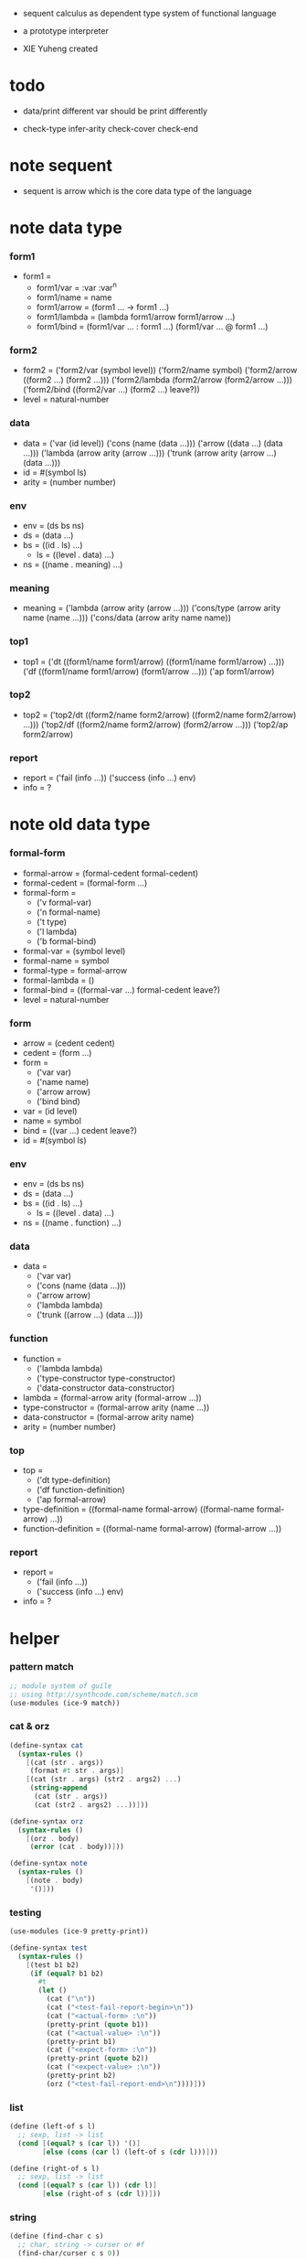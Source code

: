 + sequent calculus as dependent type system of functional language

+ a prototype interpreter

+ XIE Yuheng created

#+PROPERTY: tangle sequent1.scm

* todo

  - data/print
    different var should be print differently

  - check-type
    infer-arity
    check-cover
    check-end

* note sequent

  - sequent is arrow
    which is the core data type of the language

* note data type

*** form1

    - form1 =
      - form1/var =
        :var
        :var^n
      - form1/name =
        name
      - form1/arrow =
        (form1 ... -> form1 ...)
      - form1/lambda =
        (lambda form1/arrow
          form1/arrow
          ...)
      - form1/bind =
        (form1/var ... : form1 ...)
        (form1/var ... @ form1 ...)

*** form2

    - form2 =
      ('form2/var    (symbol level))
      ('form2/name   symbol)
      ('form2/arrow  ((form2 ...) (form2 ...)))
      ('form2/lambda (form2/arrow (form2/arrow ...)))
      ('form2/bind   ((form2/var ...) (form2 ...) leave?))
    - level = natural-number

*** data

    - data =
      ('var    (id level))
      ('cons   (name (data ...)))
      ('arrow  ((data ...) (data ...)))
      ('lambda (arrow arity (arrow ...)))
      ('trunk  (arrow arity (arrow ...) (data ...)))
    - id = #(symbol ls)
    - arity = (number number)

*** env

    - env = (ds bs ns)
    - ds = (data ...)
    - bs = ((id . ls) ...)
      - ls = ((level . data) ...)
    - ns = ((name . meaning) ...)

*** meaning

    - meaning =
      ('lambda    (arrow arity (arrow ...)))
      ('cons/type (arrow arity name (name ...)))
      ('cons/data (arrow arity name name))

*** top1

    - top1 =
      ('dt ((form1/name form1/arrow) ((form1/name form1/arrow) ...)))
      ('df ((form1/name form1/arrow) (form1/arrow ...)))
      ('ap form1/arrow)

*** top2

    - top2 =
      ('top2/dt ((form2/name form2/arrow) ((form2/name form2/arrow) ...)))
      ('top2/df ((form2/name form2/arrow) (form2/arrow ...)))
      ('top2/ap form2/arrow)

*** report

    - report =
      ('fail (info ...))
      ('success (info ...) env)
    - info = ?

* note old data type

*** formal-form

    - formal-arrow = (formal-cedent formal-cedent)
    - formal-cedent = (formal-form ...)
    - formal-form =
      - ('v formal-var)
      - ('n formal-name)
      - ('t type)
      - ('l lambda)
      - ('b formal-bind)
    - formal-var = (symbol level)
    - formal-name = symbol
    - formal-type = formal-arrow
    - formal-lambda = ()
    - formal-bind = ((formal-var ...) formal-cedent leave?)
    - level = natural-number

*** form

    - arrow = (cedent cedent)
    - cedent = (form ...)
    - form =
      - ('var var)
      - ('name name)
      - ('arrow arrow)
      - ('bind bind)
    - var = (id level)
    - name = symbol
    - bind = ((var ...) cedent leave?)
    - id = #(symbol ls)

*** env

    - env = (ds bs ns)
    - ds = (data ...)
    - bs = ((id . ls) ...)
      - ls = ((level . data) ...)
    - ns = ((name . function) ...)

*** data

    - data =
      - ('var var)
      - ('cons (name (data ...)))
      - ('arrow arrow)
      - ('lambda lambda)
      - ('trunk ((arrow ...) (data ...)))

*** function

    - function =
      - ('lambda lambda)
      - ('type-constructor type-constructor)
      - ('data-constructor data-constructor)
    - lambda = (formal-arrow arity (formal-arrow ...))
    - type-constructor = (formal-arrow arity (name ...))
    - data-constructor = (formal-arrow arity name)
    - arity = (number number)

*** top

    - top =
      - ('dt type-definition)
      - ('df function-definition)
      - ('ap formal-arrow)
    - type-definition =
      ((formal-name formal-arrow) ((formal-name formal-arrow) ...))
    - function-definition =
      ((formal-name formal-arrow) (formal-arrow ...))

*** report

    - report =
      - ('fail (info ...))
      - ('success (info ...) env)
    - info = ?

* helper

*** pattern match

    #+begin_src scheme
    ;; module system of guile
    ;; using http://synthcode.com/scheme/match.scm
    (use-modules (ice-9 match))
    #+end_src

*** cat & orz

    #+begin_src scheme
    (define-syntax cat
      (syntax-rules ()
        [(cat (str . args))
         (format #t str . args)]
        [(cat (str . args) (str2 . args2) ...)
         (string-append
          (cat (str . args))
          (cat (str2 . args2) ...))]))

    (define-syntax orz
      (syntax-rules ()
        [(orz . body)
         (error (cat . body))]))

    (define-syntax note
      (syntax-rules ()
        [(note . body)
         '()]))
    #+end_src

*** testing

    #+begin_src scheme
    (use-modules (ice-9 pretty-print))

    (define-syntax test
      (syntax-rules ()
        [(test b1 b2)
         (if (equal? b1 b2)
           #t
           (let ()
             (cat ("\n"))
             (cat ("<test-fail-report-begin>\n"))
             (cat ("<actual-form> :\n"))
             (pretty-print (quote b1))
             (cat ("<actual-value> :\n"))
             (pretty-print b1)
             (cat ("<expect-form> :\n"))
             (pretty-print (quote b2))
             (cat ("<expect-value> :\n"))
             (pretty-print b2)
             (orz ("<test-fail-report-end>\n"))))]))
    #+end_src

*** list

    #+begin_src scheme
    (define (left-of s l)
      ;; sexp, list -> list
      (cond [(equal? s (car l)) '()]
            [else (cons (car l) (left-of s (cdr l)))]))

    (define (right-of s l)
      ;; sexp, list -> list
      (cond [(equal? s (car l)) (cdr l)]
            [else (right-of s (cdr l))]))
    #+end_src

*** string

    #+begin_src scheme
    (define (find-char c s)
      ;; char, string -> curser or #f
      (find-char/curser c s 0))

    (define (find-char/curser c s curser)
      ;; char, string, curser -> curser or #f
      (if (>= curser (string-length s))
        #f
        (let ([c0 (substring s curser (+ 1 curser))])
          (if (equal? c c0)
            curser
            (find-char/curser c s (+ 1 curser))))))
    #+end_src

* parse

*** note

    - sexp -> formal (i.e. AST)

*** parse/arrow

    #+begin_src scheme
    (define (parse/arrow s)
      ;; sexp-arrow -> formal-arrow
      (list (parse/cedent 0 (left-of '-> s))
            (parse/cedent 0 (right-of '-> s))))
    #+end_src

*** parse/cedent

    #+begin_src scheme
    (define (parse/cedent default-level s)
      ;; default-level, sexp-cedent -> formal-cedent
      (match s
        ['() '()]
        [(h . r) (cons (parse/dispatch default-level h)
                       (parse/cedent default-level r))]))
    #+end_src

*** parse/dispatch

    #+begin_src scheme
    (define (parse/dispatch default-level v)
      ;; default-level, sexp-form -> formal-form
      (let ([var? (lambda (v)
                    (and (symbol? v)
                         (equal? ":" (substring (symbol->string v) 0 1))))]
            [name? (lambda (v)
                     (and (symbol? v)
                          (not (eq? ":" (substring (symbol->string v) 0 1)))))]
            [arrow? (lambda (v) (and (list? v) (member '-> v)))]
            [im-bind? (lambda (v) (and (list? v) (member ': v)))]
            [ex-bind? (lambda (v) (and (list? v) (member '@ v)))])
        (cond [(var? v) (list 'v (parse/var default-level v))]
              [(name? v) (list 'n v)]
              [(arrow? v) (list 'a (parse/arrow v))]
              [(im-bind? v) (list 'b
                                  (list (parse/cedent 1 (left-of ': v))
                                        (parse/cedent 0 (right-of ': v))
                                        #f))]
              [(ex-bind? v) (list 'b
                                  (list (parse/cedent 1 (left-of '@ v))
                                        (parse/cedent 0 (right-of '@ v))
                                        #t))]
              [else (orz ("parse/dispatch can not handle sexp-form:~a" v))])))
    #+end_src

*** parse/var

    #+begin_src scheme
    (define (parse/var default-level v)
      ;; default-level, symbol -> formal-var
      (let* ([str (symbol->string v)]
             [cursor (find-char "^" str)])
        (if cursor
          (list (string->symbol (substring str 0 cursor))
                (string->number (substring str (+ 1 cursor))))
          (list v default-level))))
    #+end_src

*** test

    #+begin_src scheme
    (test
     (list
      (parse/arrow '(natural natural -> natural))
      (parse/arrow '(natural natural -> (natural natural -> natural) natural))
      (parse/arrow '(:m zero -> :m))
      (parse/arrow '(:m :n succ -> :m :n recur succ))
      (parse/arrow '((:t : type) :t -> type))
      (parse/arrow '((:t @ type) :t -> type))
      (parse/arrow '((:t^2 : type) :t -> type))
      (parse/arrow '((:t1 :t2^2 :t3^0 : j k) :t -> type))
      (parse/arrow '((:t^2 @ type) :t -> type)))
     '((((n natural) (n natural)) ((n natural)))
       (((n natural) (n natural)) ((a (((n natural) (n natural)) ((n natural)))) (n natural)))
       (((v (:m 0)) (n zero)) ((v (:m 0))))
       (((v (:m 0)) (v (:n 0)) (n succ)) ((v (:m 0)) (v (:n 0)) (n recur) (n succ)))
       (((b (((v (:t 1))) ((n type)) #f)) (v (:t 0))) ((n type)))
       (((b (((v (:t 1))) ((n type)) #t)) (v (:t 0))) ((n type)))
       (((b (((v (:t 2))) ((n type)) #f)) (v (:t 0))) ((n type)))
       (((b (((v (:t1 1)) (v (:t2 2)) (v (:t3 0))) ((n j) (n k)) #f)) (v (:t 0))) ((n type)))
       (((b (((v (:t 2))) ((n type)) #t)) (v (:t 0))) ((n type)))))
    #+end_src

* pass1

*** note scope

    - pass1 handles scope by
      by changing formal-var to var

    - in var there is unique id

*** pass1/arrow

    #+begin_src scheme
    (define (pass1/arrow f s)
      ;; formal-arrow, scope -> arrow
      (match f
        [(fac fsc)
         (match (pass1/cedent fac s)
           [(ac s0)
            (match (pass1/cedent fsc s0)
              [(sc s1)
               (list ac sc)])])]))
    #+end_src

*** pass1/cedent

    #+begin_src scheme
    (define (pass1/cedent f s)
      ;; formal-cedent, scope -> (cedent scope)
      (match f
        ['() (list '() s)]
        [(h . r)
         (match (pass1/dispatch h s)
           [(v s0)
            (match (pass1/cedent r s0)
              [(c s1)
               (list (cons v c) s1)])])]))
    #+end_src

*** pass1/dispatch

    #+begin_src scheme
    (define (pass1/dispatch f s)
      ;; formal-form, scope -> (form scope)
      (match f
        [('v v) (pass1/var v s)]
        [('n n) (list (list 'name n) s)]
        [('a a) (list (list 'arrow (pass1/arrow a s)) s)]
        [('b b) (pass1/bind b s)]))
    #+end_src

*** pass1/var

    #+begin_src scheme
    (define (pass1/var v s)
      ;; formal-var, scope -> (var scope)
      (match v
        [(symbol level)
         (let ([found (assq symbol s)])
           (if found
             (let ([old (cdr found)])
               (list (list 'var (list old level)) s))
             (let ([new (vector symbol '())])
               (list (list 'var (list new level))
                     (cons (cons symbol new) s)))))]))
    #+end_src

*** pass1/bind

    #+begin_src scheme
    (define (pass1/bind b s)
      ;; formal-bind, scope -> (bind scope)
      (match b
        [(fvs fc leave?)
         (match (pass1/cedent fvs s)
           [(vs s0)
            (match (pass1/cedent fc s0)
              ;; this means vars in fvs can occur in fc
              [(c s1)
               (list (list 'bind (list vs c leave?)) s1)])])]))
    #+end_src

*** test

    #+begin_src scheme
    (test
     (map (lambda (x) (pass1/arrow x '()))
       (list
        (parse/arrow '(natural natural -> natural))
        (parse/arrow '(natural natural -> (natural natural -> natural) natural))
        (parse/arrow '(:m zero -> :m))
        (parse/arrow '(:m :n succ -> :m :n recur succ))
        (parse/arrow '((:t : type) :t -> type))
        (parse/arrow '((:t @ type) :t -> type))
        (parse/arrow '((:t^2 : type) :t -> type))
        (parse/arrow '((:t1 :t2^2 :t3^0 : j k) :t -> type))
        (parse/arrow '((:t^2 @ type) :t -> type))))
     '((((name natural) (name natural))
        ((name natural)))
       (((name natural) (name natural))
        ((arrow (((name natural) (name natural))
                 ((name natural))))
         (name natural)))
       (((var (#(:m ()) 0)) (name zero))
        ((var (#(:m ()) 0))))
       (((var (#(:m ()) 0)) (var (#(:n ()) 0)) (name succ))
        ((var (#(:m ()) 0)) (var (#(:n ()) 0)) (name recur) (name succ)))
       (((bind (((var (#(:t ()) 1))) ((name type)) #f)) (var (#(:t ()) 0)))
        ((name type)))
       (((bind (((var (#(:t ()) 1))) ((name type)) #t)) (var (#(:t ()) 0)))
        ((name type)))
       (((bind (((var (#(:t ()) 2))) ((name type)) #f)) (var (#(:t ()) 0)))
        ((name type)))
       (((bind (((var (#(:t1 ()) 1)) (var (#(:t2 ()) 2)) (var (#(:t3 ()) 0))) ((name j) (name k)) #f)) (var (#(:t ()) 0)))
        ((name type)))
       (((bind (((var (#(:t ()) 2))) ((name type)) #t)) (var (#(:t ()) 0)))
        ((name type)))))
    #+end_src

* apply

*** apply/arrow

    - apply/arrow is the only function that do commit

    - it returns report instead of env or #f
      because when calling it
      it is more easy to forget to handle the #f returned

    #+begin_src scheme
    (define (apply/arrow a e)
      ;; arrow, env -> report
      (match e
        [(ds bs ns)
         (match a
           [(ac sc)
            (match (unify (lambda (e) (apply/cedent ac e))
                          (list ds
                                (cons '(commit-point) bs)
                                ns))
              [('fail info-list) ('fail info-list)]
              [('success info-list e1)
               (match (apply/cedent sc e1)
                 [(ds2 bs2 ns2)
                  (list 'success info-list
                        (list ds2 (bs/commit! bs2) ns2))])])])]))

    (define (bs/commit! bs)
      ;; bs -> bs
      ;; effect on part of bs
      (cond [(equal? '(commit-point) (car bs))
             (cdr bs)]
            [else
             (let* ([pair (car bs)]
                    [id (car pair)]
                    [ls (cdr pair)])
               (id/commit! id ls)
               (bs/commit! (cdr bs)))]))

    (define (id/commit! id ls)
      ;; id, ls -> id
      ;; effect on id
      (let ()
        (vector-set! id (append ls (vector-ref id 1)))
        id))
    #+end_src

*** apply/cedent

    #+begin_src scheme
    (define (apply/cedent c e)
      ;; cedent, env -> env
      (match c
        ['() e]
        [(h . r) (apply/cedent r (apply/dispatch h e))]))
    #+end_src

*** apply/dispatch

    #+begin_src scheme
    (define (apply/dispatch f e)
      ;; form, env -> env
      (match f
        [('var v) (apply/var v e)]
        [('name n) (apply/name n e)]
        [('arrow a) (apply/literal-arrow a e)]
        [('bind b) (apply/bind b e)]))
    #+end_src

*** apply/literal-arrow

*** apply/var

*** apply/name

*** id->ls

    #+begin_src scheme
    (define (id->ls id)
      (vector-ref id 1))
    #+end_src

* unify

*** >< unify

    #+begin_src scheme
    (define (unify e)
      ;; (env -> env), env -> unify-report
      )
    #+end_src

* >< eva

* >< check

* >< type-apply

* >< sequent

* test

*** natural

    #+begin_src scheme :tangle no
    (sequent

      (dt type (-> type))

      (dt natural (-> type)
          zero (-> natural)
          succ (natural -> natural))

      (df add (natural natural -> natural)
          (:m zero -> :m)
          (:m :n succ -> :m :n add succ))

      (df mul (natural natural -> natural)
          (:m zero -> zero)
          (:m :n succ -> :m :n mul :m add))

      (ap (->
           zero succ
           zero succ succ
           add))

      (ap (->
           zero succ succ
           zero succ succ
           mul))

      (ap (-> mul)))
    #+end_src

*** list

    #+begin_src scheme :tangle no
    (sequent

      (dt type (-> type))

      (dt natural (-> type)
          zero (-> natural)
          succ (natural -> natural))

      (df add (natural natural -> natural)
          (:m zero -> :m)
          (:m :n succ -> :m :n add succ))

      (df mul (natural natural -> natural)
          (:m zero -> zero)
          (:m :n succ -> :m :n mul :m add))

      (dt list ((:t : type) :t -> type)
          null (-> :t list)
          cons (:t list :t -> :t list))

      ;; (df map (:t1 list (:t1 -> :t2) -> :t2 list)
      ;;     (null :f -> null)
      ;;     (:l :e cons :f -> :e :f apply :l :f map cons))

      (df append (:t list :t list -> :t1 list)
          (:l null -> :l)
          (:l :r :e cons -> :l :r append :e cons))

      (ap (->
           null
           zero cons
           zero cons
           zero cons
           null
           zero cons
           zero cons
           zero cons
           append)))
    #+end_src

*** vector

    #+begin_src scheme :tangle no
    (sequent

      (dt type (-> type))

      (dt natural (-> type)
          zero (-> natural)
          succ (natural -> natural))

      (df add (natural natural -> natural)
          (:m zero -> :m)
          (:m :n succ -> :m :n add succ))

      (df mul (natural natural -> natural)
          (:m zero -> zero)
          (:m :n succ -> :m :n mul :m add))

      (dt vector ((:t : type) natural :t -> type)
          null (-> zero :t vector)
          cons (:n :t vector :t -> :n succ :t vector))

      ;; (df map (:n :t1 vector (:t1 -> :t2) -> :n :t2 vector)
      ;;     (null :f -> null)
      ;;     (:l :e cons :f -> :e :f apply :l :f map cons))

      (df append (:m :t vector :n :t vector -> :m :n add :t vector)
          (:l null -> :l)
          (:l :r :e cons -> :l :r append :e cons))

      (ap (->
           null
           zero cons
           zero cons
           zero cons
           null
           zero cons
           zero cons
           zero cons
           append)))
    #+end_src
